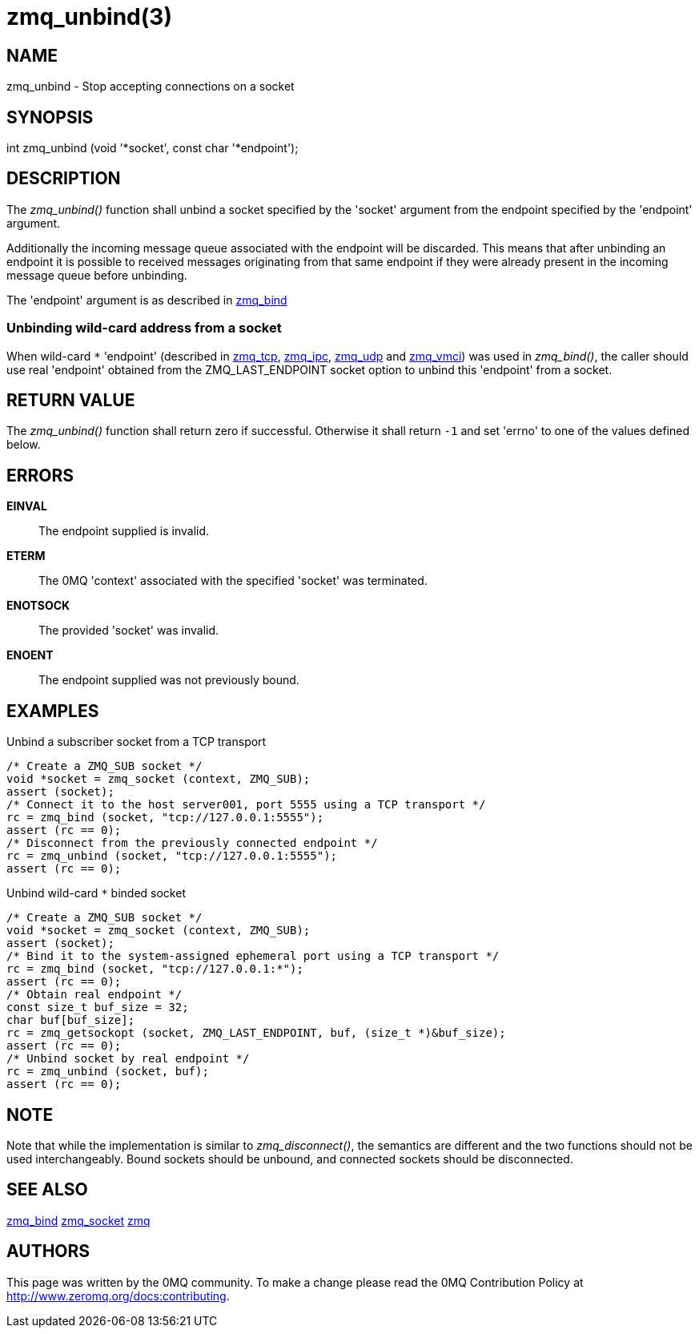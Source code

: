 = zmq_unbind(3)


== NAME
zmq_unbind - Stop accepting connections on a socket


== SYNOPSIS
int zmq_unbind (void '*socket', const char '*endpoint');


== DESCRIPTION
The _zmq_unbind()_ function shall unbind a socket specified
by the 'socket' argument from the endpoint specified by the 'endpoint'
argument. 

Additionally the incoming message queue associated with the endpoint will be
discarded. This means that after unbinding an endpoint it is possible to
received messages originating from that same endpoint if they were already
present in the incoming message queue before unbinding.

The 'endpoint' argument is as described in xref:zmq_bind.adoc[zmq_bind]

Unbinding wild-card address from a socket
~~~~~~~~~~~~~~~~~~~~~~~~~~~~~~~~~~~~~~~~~
When wild-card `*` 'endpoint' (described in xref:zmq_tcp.adoc[zmq_tcp],
xref:zmq_ipc.adoc[zmq_ipc], xref:zmq_udp.adoc[zmq_udp] and xref:zmq_vmci.adoc[zmq_vmci]) was used in
_zmq_bind()_, the caller should use real 'endpoint' obtained from the 
ZMQ_LAST_ENDPOINT socket option to unbind this 'endpoint' from a socket.

== RETURN VALUE
The _zmq_unbind()_ function shall return zero if successful. Otherwise it
shall return `-1` and set 'errno' to one of the values defined below.

== ERRORS
*EINVAL*::
The endpoint supplied is invalid.
*ETERM*::
The 0MQ 'context' associated with the specified 'socket' was terminated.
*ENOTSOCK*::
The provided 'socket' was invalid.
*ENOENT*::
The endpoint supplied was not previously bound.


== EXAMPLES
.Unbind a subscriber socket from a TCP transport
----
/* Create a ZMQ_SUB socket */
void *socket = zmq_socket (context, ZMQ_SUB);
assert (socket);
/* Connect it to the host server001, port 5555 using a TCP transport */
rc = zmq_bind (socket, "tcp://127.0.0.1:5555");
assert (rc == 0);
/* Disconnect from the previously connected endpoint */
rc = zmq_unbind (socket, "tcp://127.0.0.1:5555");
assert (rc == 0);
----

.Unbind wild-card `*` binded socket
----
/* Create a ZMQ_SUB socket */
void *socket = zmq_socket (context, ZMQ_SUB);
assert (socket);
/* Bind it to the system-assigned ephemeral port using a TCP transport */
rc = zmq_bind (socket, "tcp://127.0.0.1:*");
assert (rc == 0);
/* Obtain real endpoint */
const size_t buf_size = 32;
char buf[buf_size];
rc = zmq_getsockopt (socket, ZMQ_LAST_ENDPOINT, buf, (size_t *)&buf_size);
assert (rc == 0);
/* Unbind socket by real endpoint */
rc = zmq_unbind (socket, buf);
assert (rc == 0);
----

== NOTE

Note that while the implementation is similar to _zmq_disconnect()_, the
semantics are different and the two functions should not be used
interchangeably. Bound sockets should be unbound, and connected sockets should
be disconnected.

== SEE ALSO
xref:zmq_bind.adoc[zmq_bind]
xref:zmq_socket.adoc[zmq_socket]
xref:zmq.adoc[zmq]


== AUTHORS
This page was written by the 0MQ community. To make a change please
read the 0MQ Contribution Policy at <http://www.zeromq.org/docs:contributing>.
